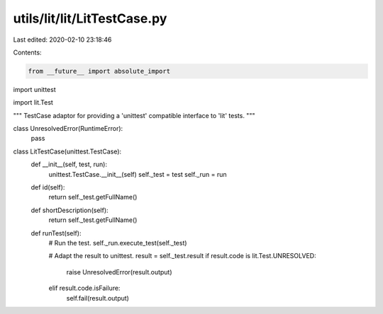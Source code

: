 utils/lit/lit/LitTestCase.py
============================

Last edited: 2020-02-10 23:18:46

Contents:

.. code-block:: py

    from __future__ import absolute_import
import unittest

import lit.Test

"""
TestCase adaptor for providing a 'unittest' compatible interface to 'lit' tests.
"""

class UnresolvedError(RuntimeError):
    pass
        
class LitTestCase(unittest.TestCase):
    def __init__(self, test, run):
        unittest.TestCase.__init__(self)
        self._test = test
        self._run = run

    def id(self):
        return self._test.getFullName()

    def shortDescription(self):
        return self._test.getFullName()

    def runTest(self):
        # Run the test.
        self._run.execute_test(self._test)

        # Adapt the result to unittest.
        result = self._test.result
        if result.code is lit.Test.UNRESOLVED:
            raise UnresolvedError(result.output)
        elif result.code.isFailure:
            self.fail(result.output)


